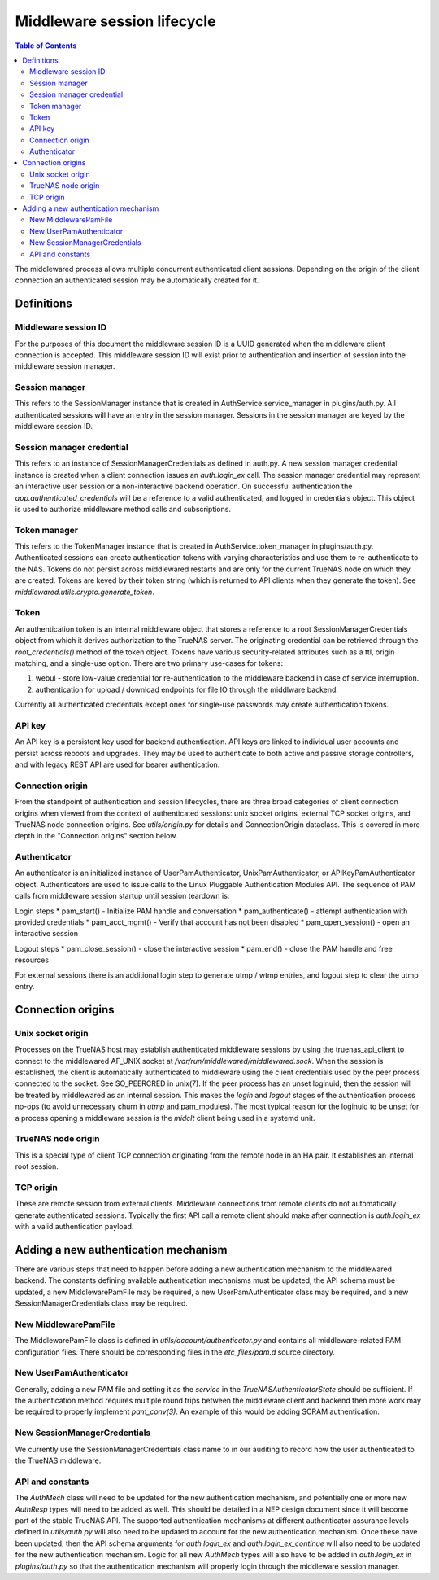 Middleware session lifecycle
############################

.. contents:: Table of Contents
    :depth: 4


The middlewared process allows multiple concurrent authenticated client sessions. Depending on the origin of the client
connection an authenticated session may be automatically created for it.

Definitions
***********

Middleware session ID
=====================

For the purposes of this document the middleware session ID is a UUID generated when the middleware client connection
is accepted. This middleware session ID will exist prior to authentication and insertion of session into the middleware
session manager.


Session manager
===============

This refers to the SessionManager instance that is created in AuthService.service_manager in plugins/auth.py.
All authenticated sessions will have an entry in the session manager. Sessions in the session manager are keyed
by the middleware session ID.


Session manager credential
==========================

This refers to an instance of SessionManagerCredentials as defined in auth.py. A new session manager credential
instance is created when a client connection issues an `auth.login_ex` call. The session manager credential may
represent an interactive user session or a non-interactive backend operation. On successful authentication the
`app.authenticated_credentials` will be a reference to a valid authenticated, and logged in credentials object.
This object is used to authorize middleware method calls and subscriptions.


Token manager
=============

This refers to the TokenManager instance that is created in AuthService.token_manager in plugins/auth.py.
Authenticated sessions can create authentication tokens with varying characteristics and use them to re-authenticate
to the NAS. Tokens do not persist across middlewared restarts and are only for the current TrueNAS node on which they
are created. Tokens are keyed by their token string (which is returned to API clients when they generate the token).
See `middlewared.utils.crypto.generate_token`.


Token
=====

An authentication token is an internal middleware object that stores a reference to a root SessionManagerCredentials
object from which it derives authorization to the TrueNAS server. The originating credential can be retrieved through
the `root_credentials()` method of the token object. Tokens have various security-related attributes such as
a ttl, origin matching, and a single-use option. There are two primary use-cases for tokens:

1. webui - store low-value credential for re-authentication to the middleware backend in case of service interruption.
2. authentication for upload / download endpoints for file IO through the middlware backend.

Currently all authenticated credentials except ones for single-use passwords may create authentication tokens.


API key
=======

An API key is a persistent key used for backend authentication. API keys are linked to individual user accounts and
persist across reboots and upgrades. They may be used to authenticate to both active and passive storage controllers,
and with legacy REST API are used for bearer authentication.


Connection origin
=================

From the standpoint of authentication and session lifecycles, there are three broad categories of client connection
origins when viewed from the context of authenticated sessions: unix socket origins, external TCP socket origins, and
TrueNAS node connection origins. See `utils/origin.py` for details and ConnectionOrigin dataclass. This is
covered in more depth in the "Connection origins" section below.


Authenticator
=============

An authenticator is an initialized instance of UserPamAuthenticator, UnixPamAuthenticator, or APIKeyPamAuthenticator
object. Authenticators are used to issue calls to the Linux Pluggable Authentication Modules API. The sequence of
PAM calls from middleware session startup until session teardown is:

Login steps
* pam_start() - Initialize PAM handle and conversation
* pam_authenticate() - attempt authentication with provided credentials
* pam_acct_mgmt() - Verify that account has not been disabled
* pam_open_session() - open an interactive session

Logout steps
* pam_close_session() - close the interactive session
* pam_end() - close the PAM handle and free resources


For external sessions there is an additional login step to generate utmp / wtmp entries, and logout step to
clear the utmp entry.


Connection origins
******************

Unix socket origin
==================

Processes on the TrueNAS host may establish authenticated middleware sessions by using the truenas_api_client
to connect to the middlewared AF_UNIX socket at `/var/run/middlewared/middlewared.sock`. When the session is
established, the client is automatically authenticated to middleware using the client credentials used by the
peer process connected to the socket. See SO_PEERCRED in unix(7). If the peer process has an unset loginuid,
then the session will be treated by middlewared as an internal session. This makes the `login` and `logout`
stages of the authentication process no-ops (to avoid unnecessary churn in `utmp` and pam_modules). The
most typical reason for the loginuid to be unset for a process opening a middleware session is the `midclt`
client being used in a systemd unit.


TrueNAS node origin
===================

This is a special type of client TCP connection originating from the remote node in an HA pair. It establishes
an internal root session.


TCP origin
==========

These are remote session from external clients. Middleware connections from remote clients do not automatically
generate authenticated sessions. Typically the first API call a remote client should make after connection is
`auth.login_ex` with a valid authentication payload.


Adding a new authentication mechanism
*************************************

There are various steps that need to happen before adding a new authentication mechanism to the middlewared
backend. The constants defining available authentication mechanisms must be updated, the API schema must
be updated, a new MiddlewarePamFile may be required, a new UserPamAuthenticator class may be required,
and a new SessionManagerCredentials class may be required.


New MiddlewarePamFile
=====================

The MiddlewarePamFile class is defined in `utils/account/authenticator.py` and contains all middleware-related
PAM configuration files. There should be corresponding files in the `etc_files/pam.d` source directory.


New UserPamAuthenticator
========================

Generally, adding a new PAM file and setting it as the `service` in the `TrueNASAuthenticatorState` should be
sufficient. If the authentication method requires multiple round trips between the middleware client and backend
then more work may be required to properly implement `pam_conv(3)`. An example of this would be adding SCRAM
authentication.


New SessionManagerCredentials
=============================

We currently use the SessionManagerCredentials class name to in our auditing to record how the user authenticated
to the TrueNAS middleware.


API and constants
=================

The `AuthMech` class will need to be updated for the new authentication mechanism, and potentially one or more
new `AuthResp` types will need to be added as well. This should be detailed in a NEP design document since it
will become part of the stable TrueNAS API. The supported authentication mechanisms at different authenticator
assurance levels defined in `utils/auth.py` will also need to be updated to account for the new authentication
mechanism. Once these have been updated, then the API schema arguments for `auth.login_ex` and
`auth.login_ex_continue` will also need to be updated for the new authentication mechanism. Logic for all
new `AuthMech` types will also have to be added in `auth.login_ex` in `plugins/auth.py` so that the
authentication mechanism will properly login through the middleware session manager.
